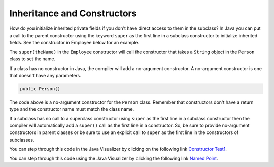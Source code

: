 .. qnum::
   :prefix: 10-9-
   :start: 1

Inheritance and Constructors
============================

..	index::
    pair: constructor; super

How do you initialize inherited private fields if you don't have direct access to them in the subclass?  In Java you can put a call to the parent constructor using the keyword ``super`` as the first line in a subclass constructor to initialize inherited fields.  See the constructor in Employee below for an example.

.. activecode:: InitInherited
  :language: java

  class Person
  {
     private String name;

     public Person(String theName)
     {
        this.name = theName;
     }

     public String getName()
     {
        return name;
     }

     public boolean setName(String theNewName)
     {
        if (theNewName != null)
        {
           this.name = theNewName;
           return true;
        }
        return false;
     }
  }

  public class Employee extends Person
  {

     private static int nextId = 1;
     private int id;

     public Employee(String theName)
     {
        super(theName);
        id = nextId;
        nextId++;
     }

     public int getId()
     {
        return id;
     }

     public static void main(String[] args)
     {
        Employee emp = new Employee("Mark");
        System.out.println(emp.getName());
        System.out.println(emp.getId());
     }
  }


The ``super(theName)`` in the ``Employee`` constructor will call the constructor that takes a ``String`` object in the ``Person`` class to set the name.

If a class has no constructor in Java, the compiler will add a no-argument constructor.  A no-argument constructor is one that doesn't have any parameters.

.. code-block:: java

  public Person()

The code above is a no-argument constructor for the ``Person`` class.  Remember that constructors don't have a return type and the constructor name must match the class name.

If a subclass has no call to
a superclass constructor using ``super`` as the first line in a subclass constructor then the compiler will automatically add a ``super()`` call as the first line in a constructor.  So, be sure to provide no-argument constructors in parent classes or be sure to use an explicit call to ``super`` as the first line in the constructors of subclasses.

.. mchoice:: qoo_8
   :answer_a: II only
   :answer_b: III only
   :answer_c: I and II only
   :answer_d: I, II, and III
   :correct: d
   :feedback_a: I is true because Point2D does have a no-arg constructor. II is true because Point2D does have a constructor that takes x and y. III is true because Point2D does have a no-arg constructor which will be called before the first line of code is executed in this constructor. The fields x and y are public in Point2D and thus can be directly accessed by all classes.
   :feedback_b: Point2D does have a constructor that takes an x and y value so this is okay. Also the call to super is the first line of code in the child constructor as required. However, both I and III are okay as well.
   :feedback_c: The x and y values in Point2D are public and so can be directly accessed by all classes including subclasses. Also there is a no-arg constructor in Point2D so the super no-arg constructor will be called before the first line of code in this constructor.
   :feedback_d: I is true because Point2D does have a no-arg constructor. II is true because Point2D does have a constructor that takes x and y. III is true because Point2D does have a no-arg constructor which will be called before the first line of code is executed in this constructor. The fields x and y are public in Point2D and thus can be directly accessed by all classes.

   Given the class definitions of Point2D and Point3D below, which of the constructors that follow (labeled I, II, and III) would be valid in the Point3D class?

   .. code-block:: java

      class Point2D {
         public int x;
         public int y;

         public Point2D() {}

         public Point2D(int x,int y) {
           this.x = x;
           this.y = y;
         }
         // other methods
      }

      public class Point3D extends Point2D
      {
         public int z;

         // other code
      }

      // possible constructors for Point3D
      I.  public Point3D() {}
      II. public Point3D(int x, int y, int z)
          {
             super(x,y);
             this.z = z;
          }
      III. public Point3D(int x, int y)
           {
              this.x = x;
              this.y = y;
              this.z = 0;
           }

You can step through this code in the Java Visualizer by clicking on the following link `Constructor Test1 <http://cscircles.cemc.uwaterloo.ca/java_visualize/#code=class+Point2D+%7B%0A+++%0A+++public+int+x%3B%0A+++public+int+y%3B%0A%0A+++public+Point2D()+%7B%7D%0A%0A+++public+Point2D(int+x,int+y)+%7B%0A++++++this.x+%3D+x%3B%0A++++++this.y+%3D+y%3B%0A+++%7D%0A+++%0A+++%0A++++++++%0A++++++++%0A+++++%0A%7D%0A%0Apublic+class+Point3D+extends+Point2D%0A%7B%0A+++public+int+z%3B%0A+++%0A+++//+I.%0A+++public+Point3D()+%7B%7D%3B%0A+++%0A+++//+II.%0A+++//public+Point3D(int+x,+int+y,+int+z)%0A+++//%7B%0A+++//++++super(x,y)%3B%0A+++//++++this.z+%3D+z%3B%0A+++//%7D%0A+++%0A+++//+III.%0A+++//public+Point3D(int+x,+int+y)%0A+++//%7B%0A+++//++++this.x+%3D+x%3B%0A+++//++++this.y+%3D+y%3B%0A+++//++++this.z+%3D+0%3B%0A+++//%7D%0A+++%0A+++public+static+void+main(String%5B%5D+args)%0A+++%7B%0A++++++Point3D+p3+%3D+new+Point3D()%3B%0A++++++//Point3D+p3+%3D+new+Point3D(3,+5,+8)%3B%0A++++++//Point3D+p3+%3D+new+Point3D(2,+4)%3B%0A+++%7D%0A+++%0A%7D&mode=display&curInstr=0>`_.

.. mchoice:: qoo_9
   :answer_a: I only
   :answer_b: I and III
   :answer_c: II only
   :answer_d: III only
   :correct: b
   :feedback_a: I is okay but III is also okay.
   :feedback_b: NamedPoint will inherit from Point all fields but the fields are private and they can not be directly accessed in NamedPoint. You can use super as the first line in a constructor to initialize inherited fields. You can also set your own fields in a constructor. If you don't use super as the first line in a constructor one will be put there by the compiler that will call the parent's no argument constructor.
   :feedback_c: II is invalid. Children inherit all of the fields from a parent but do not have direct access to private fields. You can use super in a constructor to initialize inherited fields by calling the parent's constructor with the same parameter list.
   :feedback_d: I is also okay

   Given the class definitions of Point and NamedPoint below, which of the constructors that follow (labeled I, II, and III) would be valid in the NamedPoint class?

   .. code-block:: java


      class MPoint
      {
         private int myX; // coordinates
         private int myY;

         public MPoint( )
         {
            myX = 0;
            myY = 0;
         }

         public MPoint(int a, int b)
         {
            myX = a;
            myY = b;
         }

         // ... other methods not shown

      }

      public class NamedPoint extends MPoint
      {
         private String myName;
         // constructors go here
         // ... other methods not shown
      }

      //  Proposed constructors for this class:
      I.   public NamedPoint()
           {
              myName = "";
           }
      II.  public NamedPoint(int d1, int d2, String name)
           {
              myX = d1;
              myY = d2;
              myName = name;
           }
      III. public NamedPoint(int d1, int d2, String name)
           {
              super(d1, d2);
              myName = name;
           }

You can step through this code using the Java Visualizer by clicking the following link `Named Point <http://cscircles.cemc.uwaterloo.ca/java_visualize/#code=class+MPoint%0A%7B%0A+++private+int+myX%3B+//+coordinates%0A+++private+int+myY%3B%0A%0A+++public+MPoint(+)%0A+++%7B%0A++++++myX+%3D+0%3B%0A++++++myY+%3D+0%3B%0A+++%7D%0A%0A+++public+MPoint(int+a,+int+b)%0A+++%7B%0A++++++myX+%3D+a%3B%0A++++++myY+%3D+b%3B%0A+++%7D%0A%0A+++//+...+other+methods+not+shown%0A%0A%7D%0A++++++%0Apublic+class+NamedPoint+extends+MPoint%0A%7B%0A+++private+String+myName%3B%0A+++%0A+++//+constructors+go+here%0A+++//+I.%0A+++public+NamedPoint()%0A+++%7B%0A++++++myName+%3D+%22%22%3B%0A+++%7D%0A+++%0A+++//+II.%0A+++//+public+NamedPoint(int+d1,+int+d2,+String+name)%0A+++//+%7B%0A+++//++++myX+%3D+d1%3B%0A+++//++++myY+%3D+d2%3B%0A+++//++++myName+%3D+name%3B%0A+++//+%7D%0A+++%0A+++//+III.%0A+++//+public+NamedPoint(int+d1,+int+d2,+String+name)%0A+++//+%7B%0A+++//++++super(d1,+d2)%3B%0A+++//++++myName+%3D+name%3B%0A+++//+%7D%0A+++%0A+++public+static+void+main(String%5B%5D+args)%0A+++%7B%0A++++++NamedPoint+nPt+%3D+new+NamedPoint()%3B%0A++++++//+NamedPoint+nPt+%3D+new+NamedPoint(3,+2,+%22home%22)%3B%0A++++++//+NamedPoint+nPt+%3D+new+NamedPoint(5,+4,+%22work%22)%3B%0A+++%7D%0A%0A%7D&mode=display&curInstr=0>`_.
